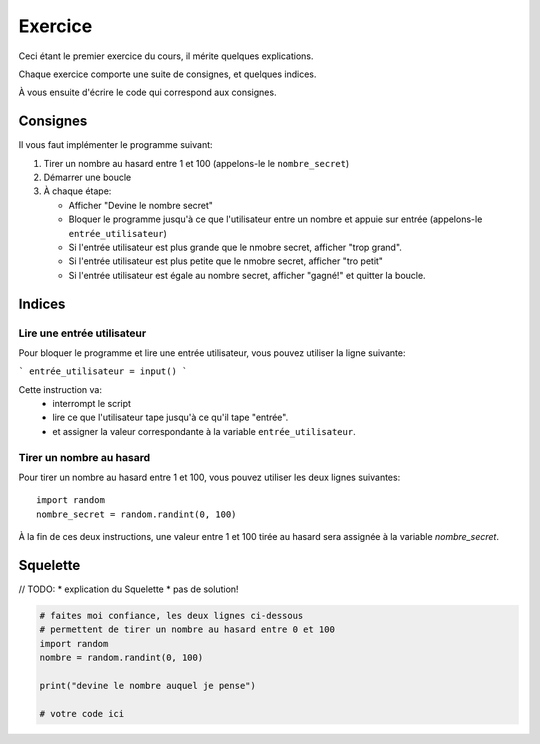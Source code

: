 Exercice
========

Ceci étant le premier exercice du cours, il mérite quelques explications.

Chaque exercice comporte une suite de consignes, et quelques indices.

À vous ensuite d'écrire le code qui correspond aux consignes.



Consignes
---------

Il vous faut implémenter le programme suivant:

1. Tirer un nombre au hasard entre 1 et 100 (appelons-le le ``nombre_secret``)
2. Démarrer une boucle
3. À chaque étape:

   * Afficher "Devine le nombre secret"
   * Bloquer le programme jusqu'à ce que l'utilisateur entre un nombre
     et appuie sur entrée (appelons-le ``entrée_utilisateur``)
   * Si l'entrée utilisateur est plus grande que le nmobre secret, afficher "trop grand".
   * Si l'entrée utilisateur est plus petite que le nmobre secret, afficher "tro petit"
   * Si l'entrée utilisateur est égale au nombre secret, afficher "gagné!" et quitter la boucle.


Indices
-------

Lire une entrée utilisateur
+++++++++++++++++++++++++++

Pour bloquer le programme et lire une entrée utilisateur, vous pouvez
utiliser la ligne suivante:

```
entrée_utilisateur = input()
```

Cette instruction va:
    * interrompt le script
    * lire ce que l'utilisateur tape jusqu'à ce qu'il tape "entrée".
    * et assigner la valeur correspondante à la variable ``entrée_utilisateur``.

Tirer un nombre au hasard
+++++++++++++++++++++++++

Pour tirer un nombre au hasard entre 1 et 100, vous pouvez
utiliser les deux lignes suivantes::

   import random
   nombre_secret = random.randint(0, 100)

À la fin de ces deux instructions, une valeur entre 1 et 100 tirée au hasard sera assignée à la variable `nombre_secret`.

Squelette
---------

// TODO:
* explication du Squelette
* pas de solution!

.. code-block:: python

   # faites moi confiance, les deux lignes ci-dessous
   # permettent de tirer un nombre au hasard entre 0 et 100
   import random
   nombre = random.randint(0, 100)

   print("devine le nombre auquel je pense")

   # votre code ici
